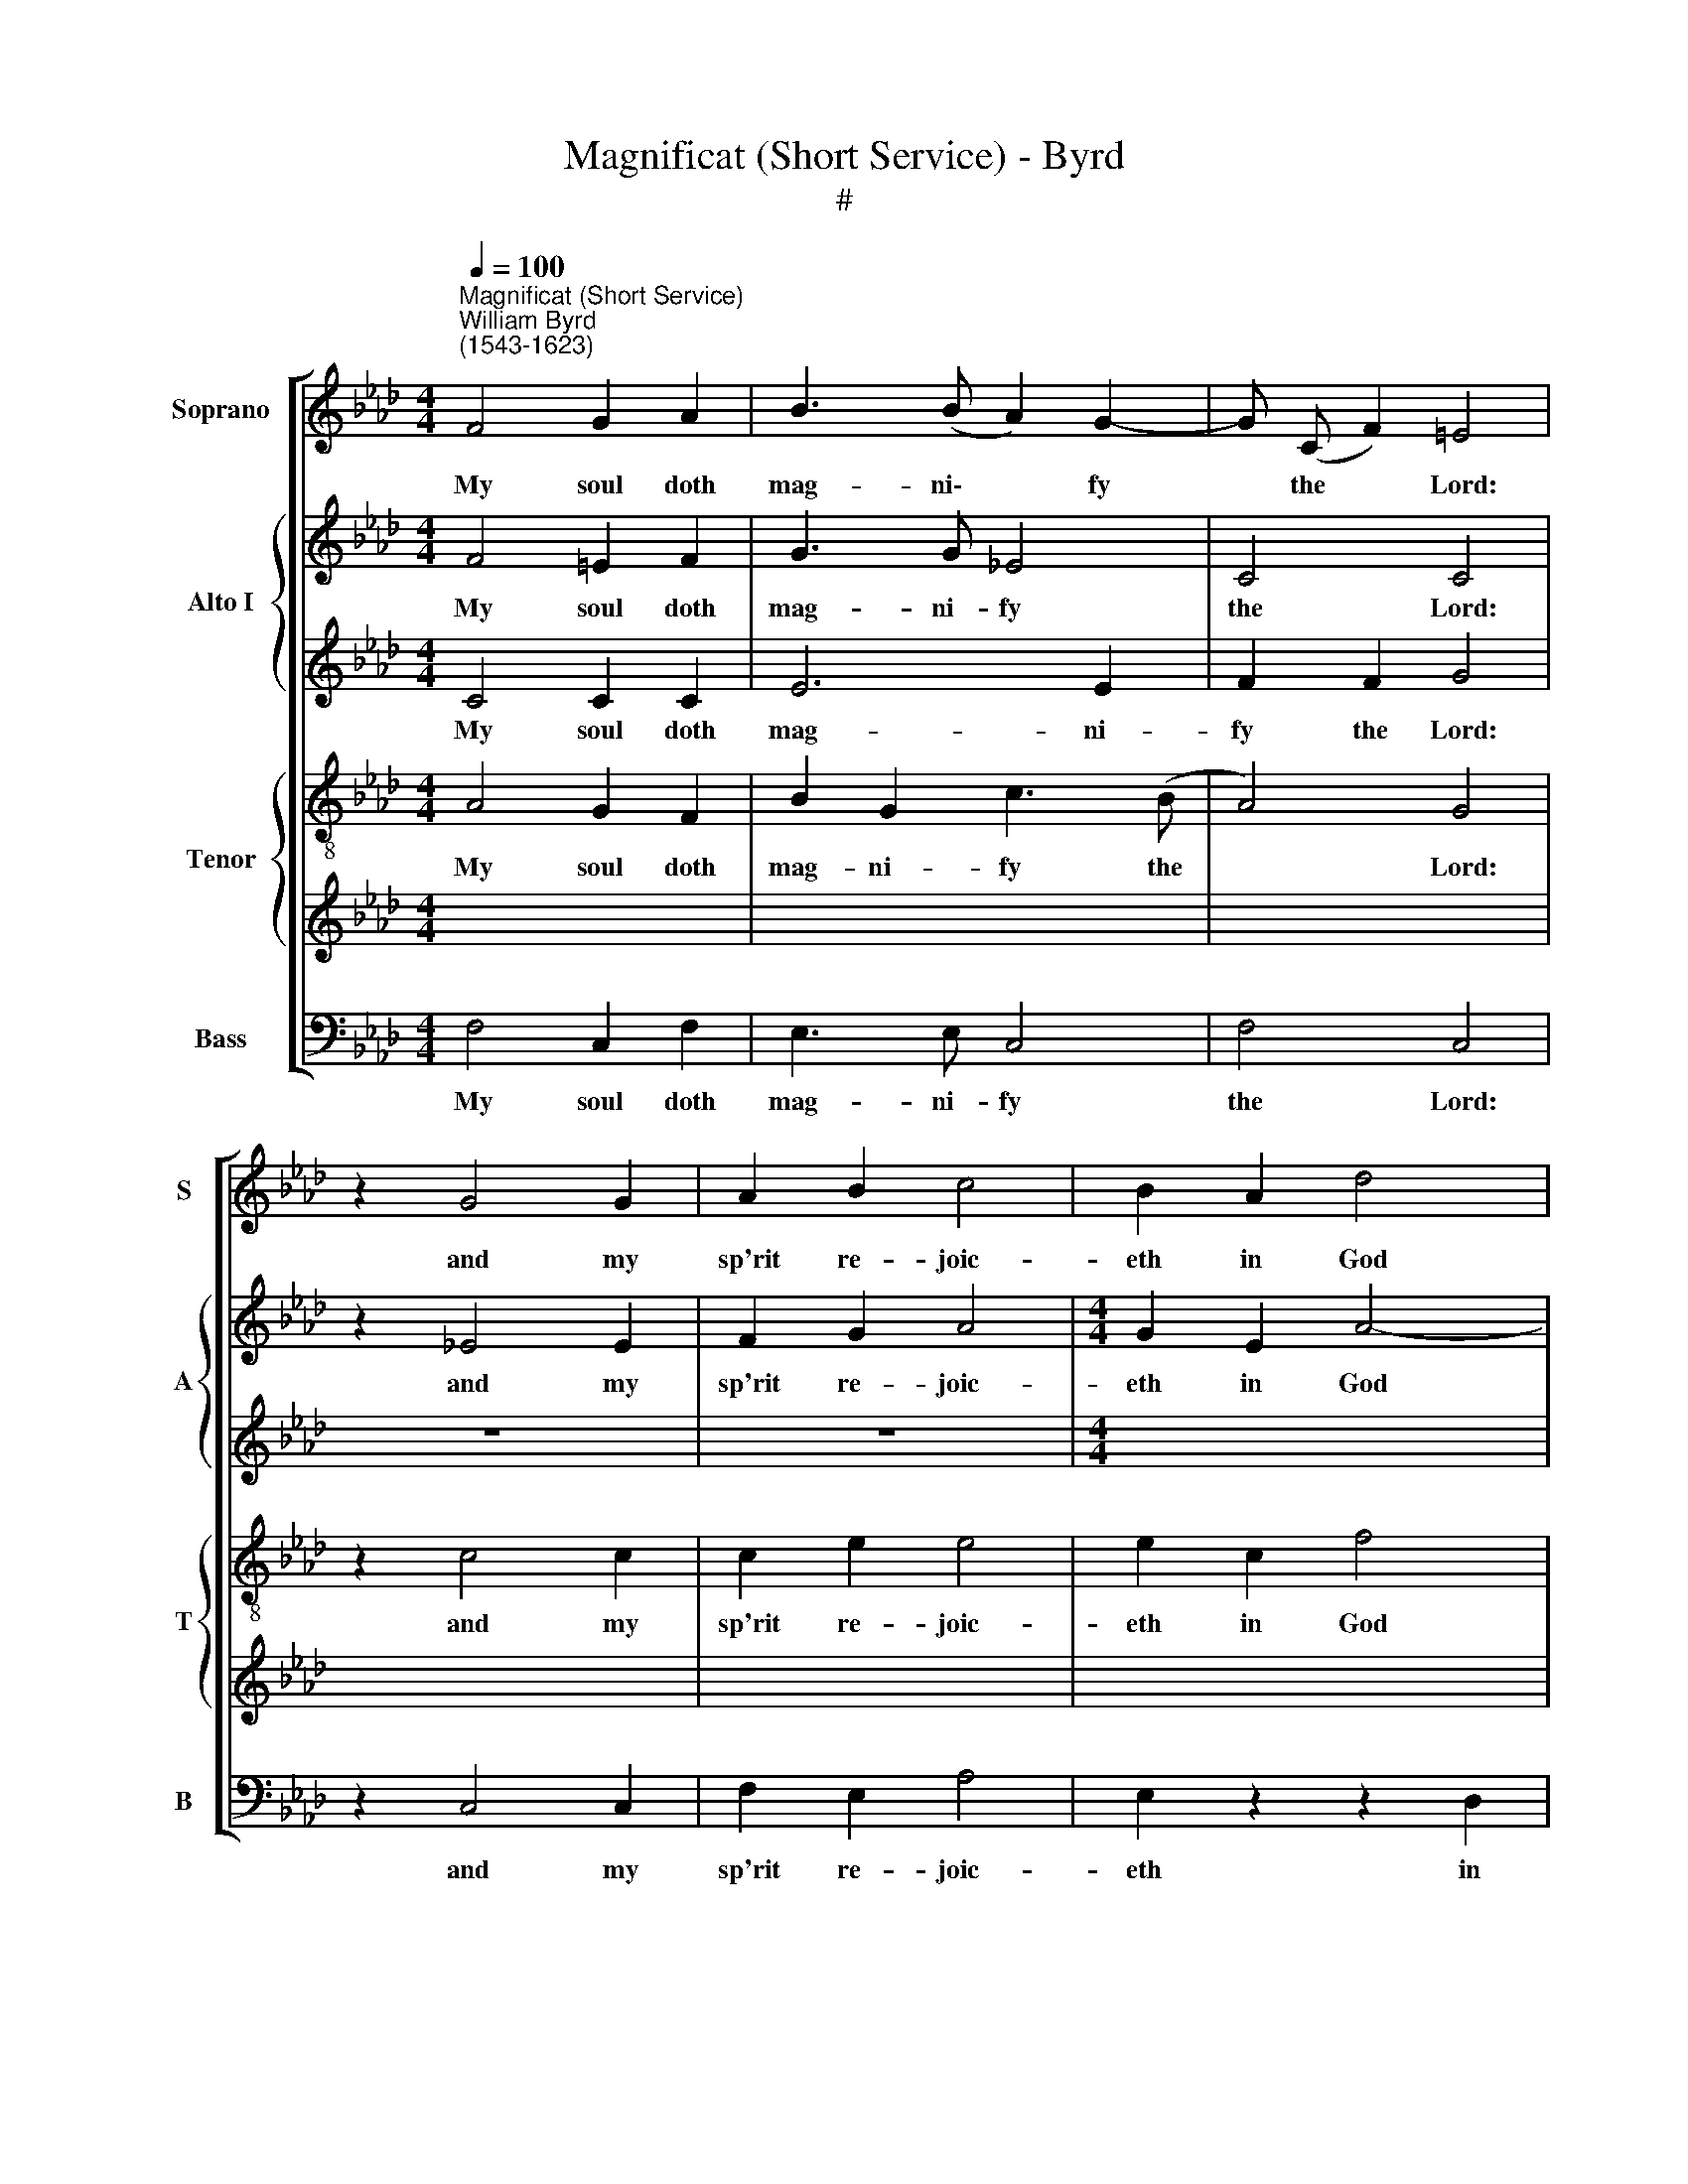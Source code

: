 X:1
T:Magnificat (Short Service) - Byrd
T:#
%%score [ 1 { 2 | 3 } { 4 | 5 } 6 ]
L:1/8
Q:1/4=100
M:4/4
K:Ab
V:1 treble nm="Soprano" snm="S"
V:2 treble nm="Alto I" snm="A"
V:3 treble 
V:4 treble-8 nm="Tenor" snm="T"
V:5 treble 
V:6 bass nm="Bass" snm="B"
V:1
"^Magnificat (Short Service)""^William Byrd\n(1543-1623)" F4 G2 A2 | B3 (B A2) G2- | G (C F2) =E4 | %3
w: My soul doth|mag- ni\- * fy|* the * Lord:|
 z2 G4 G2 | A2 B2 c4 | B2 A2 d4 | c2 c3 (F B2) | =A4 z2 _A2 | A2 G3 F (F2- | F2 =E2) F2 F2 | %10
w: and my|sp'rit re- joic-|eth in God|my Sa- vi\- *|our. For|he hath re- gard\-|* * ed the|
 A3 B c2 d2- | d2 c4 B2 | c2 c2 z2 c2- | c2 e2 c2 A2 | B4 c2 d2 | c2 B2 e3 e | d2 c4 B2- | %17
w: low- li- ness of|* his hand-|maid- en. For|* be- hold from|hence- forth all|ge- ne- ra- ti-|ons shall call|
 B2 =A2 B2 B2 | z2 G2 G4 | G2 G2 A4 | G4 G2 G2- | G2 G2 B4 | =A4 z2 d2 | c4 B2 _A2- | A2 G2 A4 | %25
w: * me bless- ed.|For he|that is migh-|ty hath mag\-|* ni- fied|me, and|ho- ly is|* his name.|
 c2 c2 e3 c | d2 B2 c2 c2 | c4 c2 c2 | B2 B2 B2 B2 | B3 B B4 | z2 B4 c2 | G2 =A2 B2 B2- | %32
w: And his mer- cy|is on them that|fear him, through-|out all ge- ne-|ra- ti- ons.|He hath|shew- ed strength with|
 B2 _A2 G4 | G2 A2 B3 c | G2 =A2 B2 G2 | F2 G2 A3 G | F2 E2 =D2 E2- | E2 =D2 E4 | z2 B2 e2 c2 | %39
w: * his arm,|he hath scat- ter-|ed the proud in|the i- ma- gi-|na- ti- on of|* their hearts.|He hath put|
 B3 c =d2 e2 | c2 B2 B4 | z2 B2 =d2 e2 | f3 e =d2 e2- | e=d (c4 =B2) | c4 G2 G2 | G3 A B2 A2- | %46
w: down the migh- ty|from their seat,|and hath ex-|alt- ed the hum\-|* ble and *|meek. He hath|fill- ed the hun\-|
 A2 G2 F3 F | E2 G4 =A2 | B2 c2 =d2 B2 | e3 =d c4 | =B4 z2 _B2- | B2 B2 B4 | G2 =A2 B4 | %53
w: * gry with good|things, and the|rich he hath sent|emp- ty a-|way. He|* re- mem-|b'ring his mer-|
 B2 B2 c3 c | B2 A2 F2 A2- | A (G F2) =E4 | z2 _e4 c2 | c3 c c2 e2- | e2 e2 e2 c2 | c3 c c4 | %60
w: cy hath hol- pen|his ser- vant Is\-|* ra\- * el,|as he|pro- mi- sed to|* our fa- ther|A- bra- ham|
 z2 =d2 e3 e | e2 (=d c2) (B G2) | =A4 z2 B2- | BB B2 B2 c2 | =d2 d2 e2 c2- | c2 B2 B4 | %66
w: and to his|seed for * ev\- *|er. Glo\-|* ry be to the|Fa- ther, and to|* the Son,|
 z2 c2 =d2 B2 | (f2 e4) =d2 | e4 z2 B2- | BB c2 B2 E2 | A2 G3 F G2 | F4 z2 B2 | B2 c2 B2 E2 | %73
w: and to the|Ho\- * ly|Ghost. As|* it was in the|be- gin- ning is|now, and|ev- er shall be,|
 A2 G3 (F G2) | F4 z2[Q:1/4=99] c2 |[Q:1/4=97] c2[Q:1/4=95] (f2[Q:1/4=93] =d2)[Q:1/4=91] B2 | %76
w: world with- out *|end, world|with- out * end.|
[Q:1/4=89] (=d2[Q:1/4=87] c3[Q:1/4=86] F[Q:1/4=84] B2) |[Q:1/4=84] =A8 |] %78
w: A\- * * *|men.|
V:2
 F4 =E2 F2 | G3 G _E4 | C4 C4 | z2 _E4 E2 | F2 G2 A4 |[M:4/4] G2 E2 A4- | A2 A2 F3 F | F4 z2 F2- | %8
w: My soul doth|mag- ni- fy|the Lord:|and my|sp'rit re- joic-|eth in God|* my Sa- vi-|our. For|
 F2 C2 C2 B,2 | C4 C2 C2 | F3 F E2 D (E |[M:4/4] FG) (A3 G F2) | G2 G2 z2 A2- | A2 A2 A2 A2- | %14
w: * he hath re-|gard- ed the|low- li- ness of his|* * hand\- * *|maid- en. For|* be- hold from|
 A (G/F/ G2) A2 F2 | E2 D2 E3 E | A,2 A2 A2 F2 | F6 F2 | z2 E2 E4 | E2 E2 E4 | E4 E2 E2- | %21
w: * hence\- * * forth all|ge- ne- ra- ti-|ons shall call me|bless- ed.|For he|that is migh-|ty hath mag\-|
[M:4/4] E2 E2 F4 | F4 z2 _A2 | A4 F2 E2 | E4 E4 | A2 A2 G3 A | F2 G2 A2 A2 |[M:4/4] G4 F2 F2 | %28
w: * ni- fied|me, and|ho- ly is|his name.|And his mer- cy|is on them that|fear him, through-|
 B,3 C =D2 E2 | F3 F G4 | z2 E4 E2 | E2 E2 =D2 E2- |[M:4/4] E (G F2) =E4 | _E2 F2 G3 A | %34
w: out all ge- ne-|ra- ti- ons.|He hath|shew- ed strength with|* his * arm,|he hath scat- ter-|
 E2 E2 F2 E2 | _D2 B,2 E3 D | C2 C2 B,2 A,2 |[M:4/4] B,4 B,4 | z2 G2 G2 A2 | F2 F2 B3 B | %40
w: ed the proud in|the i- ma- gi-|na- ti- on of|their hearts.|He hath put|down the migh- ty|
 A2 G2 F4 | z2 F2 B2 B2 | A3 A F2 E2 | C4 =D4 | C4 _E2 E2 | E3 F G2 F2- | F2 E2 E2 =D2 | %47
w: from their seat,|and hath ex-|alt- ed the hum-|ble and|meek. He hath|fill- ed the hun\-|* gry with good|
[M:4/4] E2 E4 E2 | F2 F2 F2 G2 | A2 G4 G2 | G4 z2 G2- | G2 G2 F2 G2- | GF (E4 =D2) | E2 G2 A3 A | %54
w: things, and the|rich he hath sent|emp- ty a-|way. He|* re- mem- b'ring|* his mer\- *|cy hath hol- pen|
 G2 F4 E2 | A,2 B,2 C4 | z2 G4 F2 | E3 F E2 G2- | G2 A2 G2 F2 | =E3 F E4 | z2 F2 G3 A | %61
w: his ser- vant|Is- ra- el,|as he|pro- mi- sed to|* our fa- ther|A- bra- ham|and to his|
 GF (F4 =E2) | F4 z2 F2- | FF F2 G2 =A2 | B2 B2 G2 _A2- | A2 G2 F4 | z2 =A2 B4 | F2 B3 (A F2) | %68
w: seed for ev\- *|er. Glo\-|* ry be to the|Fa- ther, and to|* the Son,|and to|the Ho- ly *|
 G4 z2 G2- | GG A2 G2 G2 | F2 =E3 F E2 | F4 z2 G2 | G2 A2 G2 G2 | F2 =E3 (F E2) | F4 z2 F2- | %75
w: Ghost. As|* it was in the|be- gin- ning is|now, and|ev- er shall be,|world with- out *|end, world|
 FG =A2 B4 | F8 | F8 |] %78
w: * with- out end.|A-|men.|
V:3
 C4 C2 C2 | E6 E2 | F2 F2 G4 | z8 | z8 |[M:4/4] x8 | x8 | x8 | x8 | x8 | x8 |[M:4/4] z8 | %12
w: My soul doth|mag- ni-|fy the Lord:||||||||||
 z4 z2 A2- | A2 A2 A2 A2- | A (G/F/ G2) A2 A2 | A2 F2 A2 E2 | A2 A,2 C2 D(F- | FE C2) =D4 | z8 | %19
w: For|* be- hold from|* hence\- * * forth all|ge- ne- ra- ti-|ons shall call me bless\-|* * * ed.||
 z8 | z8 |[M:4/4] x8 | x8 | x8 | x8 | x8 | x8 |[M:4/4] z4 z2 A2 | G3 G FE E2- | E2 =D2 E4 | z8 | %31
w: ||||||||through-|out all ge- ne- ra\-|* ti- ons.||
 z8 |[M:4/4] x8 | x8 | x8 | x8 | x8 |[M:4/4] z8 | z8 | z8 | z8 | z2 =D2 F2 G2 | C2 FB B2 G2 | %43
w: ||||||||||and hath ex-|alt- ed the hum- ble|
 (A2 F2 G4) | =E4 z4 | z8 | z8 |[M:4/4] x8 | x8 | x8 | x8 | x8 | x8 | x8 | x8 | x8 | x8 | x8 | x8 | %59
w: and * *|meek.|||||||||||||||
 x8 | x8 | x8 | x8 | x8 | x8 | x8 | x8 | x8 | x8 | x8 | x8 | x8 | x8 | x8 | x8 | x8 | x8 | x8 |] %78
w: |||||||||||||||||||
V:4
 A4 G2 F2 | B2 G2 c3 (B | A4) G4 | z2 c4 c2 | c2 e2 e4 | e2 c2 f4 | e2 f3 (e d2) | c4 z2 c2- | %8
w: My soul doth|mag- ni- fy the|* Lord:|and my|sp'rit re- joic-|eth in God|my Sa- vi\- *|our. For|
 c2 G2 A2 F2 | G4 =A2 _A2 | c3 c c2 f2 | d2 (e2 f4) | =e2 e2 z2 _e2- | e2 c2 f2 e2 | d4 e2 z2 | %15
w: * he hath re-|gard- ed the|low- li- ness of|his hand\- *|maid- en. For|* be- hold from|hence- forth|
 z2 d2 c2 B2 | f3 f e2 d2 | c2 c2 B2 B2 | z2 B2 B4 | B2 B2 c4 | B4 B2 B2- | B2 B2 d4 | c4 z2 f2 | %23
w: all ge- ne-|ra- ti- ons shall|call me bless- ed.|For he|that is migh-|ty hath mag\-|* ni- fied|me, and|
 e4 d2 c2 | B4 A4 | e2 e2 e3 e | d2 e2 e2 f2 | =e4 f2 f2 | =d2 _e2 f2 g2 | f2 B2 B4 | z2 G4 A2 | %31
w: ho- ly is|his name.|And his mer- cy|is on them that|fear him, through-|out all ge- ne-|ra- ti- ons.|He hath|
 B2 c2 F2 G2- | G2 (AB) c4 | c2 c2 e3 e | B2 c2 =d2 B2 | B2 _d2 c3 B | A3 G F2 E2 | F4 G4 | %38
w: shew- ed strength with|* his * arm,|he hath scat- ter-|ed the proud in|the i- ma- gi-|na- ti- on of|their hearts.|
 z2 B2 B2 e2 | =d3 e f2 g2 | f (e2 =d/c/) d4 | z2 B2 B2 B2 | (c3 B) B2 z2 | c2 F2 B2 G2 | %44
w: He hath put|down the migh- ty|from their * * seat,|and hath ex-|alt\- * ed|the hum- ble and|
 G4 [Gc]2 [Gc]2 | [GB]3 [Gc] [Ge]2 [Ac]2- | [Ac]2 [EB]2 [FB]2 [FB]2 |[M:4/4][K:treble-8] B2 G4 c2 | %48
w: meek. He hath|fill- ed the hun\-|* gry with good|things, and the|
 FF =A2 B2 G2 | E3 (F G4) | G4 z2 e2- | e2 e2 =d4 |[M:4/4][K:treble-8] e2 e2 f4 | g2 e2 e3 e | %54
w: rich he hath sent emp-|ty a\- *|way He|* re- mem-|b'ring his mer-|cy hath hol- pen|
 e2 c4 c2 | F3 F G4 | z2 c3 (B A2) | G3 A G2 c2- |[M:4/4][K:treble-8] c2 c2 B2 A2 | G3 A G4 | %60
w: his ser- vant|Is- ra- el,|as he *|pro- mi- sed to|* our fa- ther|A- bra- ham|
 z2 A2 B3 c | B2 A2 (G2 c2) | c4 z2 =d2- | d=d d2 e2 e2 | f3 =d B2 e2- | e2 e2 =d4 | z2 f2 f2 =d2 | %67
w: and to his|seed for ev\- *|er. Glo\-|* ry be to the|Fa- ther, and to|* the Son,|and to the|
 B4 (c2 B2) | B4 z2 e2- | ee e2 e2 e2 | c2 c3 c c2 | c4 z2 e2 | e2 e2 e2 e2 | c2 c4 c2 | %74
w: Ho- ly *|Ghost. As|* it was in the|be- gin- ning is|now, and|ev- er shall be,|world with- out|
 c4 z2 =A2 | =A2 (c2 B2) B2- | B2 (=A2 B3 F) | F8 |] %78
w: end, world|with- out * end.|* A\- * *|men.|
V:5
 x8 | x8 | x8 | x8 | x8 | x8 | x8 | x8 | x8 | x8 | x8 | x8 | x8 | x8 | x8 | x8 | x8 | x8 | x8 | %19
w: |||||||||||||||||||
 x8 | x8 | x8 | x8 | x8 | x8 | x8 | x8 | x8 | x8 | x8 | x8 | x8 | x8 | x8 | x8 | x8 | x8 | x8 | %38
w: |||||||||||||||||||
 x8 | x8 | x8 | x8 | x8 | x8 | x8 | x8 | x8 |[M:4/4][K:treble-8] G2 B4 e2 | =d2 c2 B2 B2 | %49
w: |||||||||things, and the|rich he hath sent|
 c3 B (c=d e2) | =d4 z4 | z8 |[M:4/4] x8 | x8 | x8 | x8 | x8 | x8 | %58
w: emp- ty a\- * *|way||||||||
[M:4/4][K:treble-8] c2 A2 e2 f2 | c3 A c4 | z2 f2 e3 c | e2 f2 c4 | c4 z2 B2- | BB B2 G2 c2 | %64
w: * our fa- ther|A- bra- ham|and to his|seed for ev-|er. Glo\-|* ry be to the|
 F2 B2 z2 A2 | E (FGE) F4 | z4 z2 f2 | =d2 g2 f3 f | e4 z2 B2- | BB A2 B2 B2 | F2 G3 A G2 | %71
w: Fa- ther, and|to the * * Son,|and|to the Ho- ly|Ghost. As|* it was in the|be- gin- ning is|
 =A4 z2 B2 | B2 _A2 B2 B2 | F2 G3 (A G2) | =A4 z2 c2- | c2 c2 (f2 =d2) | B2 (c2 =d4) | c8 |] %78
w: now, and|ev- er shall be,|world with- out *|end, world|* with- out *|end. A\- *|men.|
V:6
 F,4 C,2 F,2 | E,3 E, C,4 | F,4 C,4 | z2 C,4 C,2 | F,2 E,2 A,4 | E,2 z2 z2 D,2 | A,2 F,2 B,3 B, | %7
w: My soul doth|mag- ni- fy|the Lord:|and my|sp'rit re- joic-|eth in|God my Sa- vi-|
 F,4 z2 F,2- | F,2 =E,2 F,2 D,2 | C,4 F,2 F,2 | F,3 G, A,2 B,2- | B,2 A,2 D4 | C2 C2 z2 A,2- | %13
w: our. For|* he hath re-|gard- ed the|low- li- ness of|* his hand-|maid- en. For|
 A,2 A,2 A,2 C2 | B,4 A,2 D,2 | A,2 B,2 A,2 G,2 | F,4 A,2 B,2 | F,4 B,,2 B,,2 | z2 E,2 E,4 | %19
w: * be- hold from|hence- forth all|ge- ne- ra- ti-|ons shall call|me bless- ed.|For he|
 E,2 E,2 A,,4 | E,4 E,2 E,2- | E,2 E,2 (B,,>C, D,E,) | F,4 z2 D,2 | A,4 D,2 A,,2 | E,4 A,,4 | %25
w: that is migh-|ty hath mag\-|* ni- fied * * *|me, and|ho- ly is|his name.|
 A,2 A,2 C3 A, | B,2 E,2 A,2 F,2 | C4 F,2 F,2 | G,2 E,2 B,2 G,2 | B,3 B, E,4 | z2 E,4 A,,2 | %31
w: And his mer- cy|is on them that|fear him, through-|out all ge- ne-|ra- ti- ons.|He hath|
 E,2 C,2 B,,2 E,2- | E,2 F,2 C,4 | C,2 F,2 E,3 A,, | E,2 C,2 B,,2 E,2 | B,,2 B,,2 A,,2 A,,2 | %36
w: shew- ed strength with|* his arm,|he hath scat- ter-|ed the proud in|the i- ma gi-|
 A,,3 A,, B,,2 C,2 | B,,4 E,4 | z2 E,2 E,2 A,,2 | B,,3 B,, B,,2 E,2 | A,2 E,2 B,4 | %41
w: na- ti- on of|their hearts.|He hath put|down the migh- ty|from their seat,|
 z2 B,2 B,2 G,2 | F,3 G, B,2 C2- | CB, (A,2 G,4) | C,4 C,2 C,2 | E,3 E, E,2 A,,2- | %46
w: and hath ex-|alt- ed the hum\-|* ble and *|meek. He hath|fill- ed the hun\-|
 A,,2 E,2 B,,2 B,,2 | E,2 E,3 (=D, C,2) | B,,2 F,2 B,,2 E,2 | C,3 (=D, E,2) C,2 | G,4 z2 E,2- | %51
w: * gry with good|things, and the *|rich he hath sent|emp- ty * a-|way He|
 E,2 E,2 B,4 | C2 C2 B,4 | E,2 E,2 A,3 A, | E,2 F,4 C,2 | D,3 D, C,4 | z2 C,4 F,2 | %57
w: * re- mem-|b'ring his mer-|cy hath hol- pen|his ser- vant|Is- ra- el,|as he|
 C,3 A,, C,2 C,2- | C,2 A,,2 E,2 F,2 | C,3 A,, C,4 | z2 F,2 E,3 C, | E,2 F,2 C,4 | F,4 z2 B,,2- | %63
w: pro- mi- sed to|* our fa- ther|A- bra- ham|and to his|seed for ev-|er. Glo\-|
 B,,B,, B,,2 E,2 C,2 | B,,2 B,,2 E,2 (A,,>B,, | C,) (A,, E,2) B,,4 | z2 F,2 B,4- | %67
w: * ry be to the|Fa- ther, and to *|* the * Son,|and to|
 B,2 G,2 A,2 B,2 | E,4 z2 E,2- | E,E, A,2 E,2 E,2 | F,2 C,3 F, C,2 | F,4 z2 E,2 | E,2 A,2 E,2 E,2 | %73
w: * the Ho- ly|Ghost. As|* it was in the|be- gin- ning is|now, and|ev- er shall be,|
 F,2 C,4 C,2 | F,4 z2 F,2 | F,2 F,2 B,,4- | B,,2 (F,2 =D,2 B,,2) | F,8 |] %78
w: world with- out|end, world|with- out end.|* A\- * *|men|

